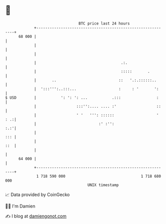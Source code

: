 * 👋

#+begin_example
                                    BTC price last 24 hours                    
                +------------------------------------------------------------+ 
         68 000 |                                                            | 
                |                                                            | 
                |                                                            | 
                |                                      .:.                   | 
                |                                      :::::       .         | 
                |       ..                            ::   '.:.::::::..      | 
                |  ':::''':..:::...                   :     : '       ':     | 
   $ USD        |           ': ': ': ...           .:::                :     | 
                |                  :::'':.... .... :'                  ::    | 
                |                  ' '   ''': ::::::                   ' : .:| 
                |                            :' :'':                     :.:'| 
                |                                                        ::: | 
                |                                                        ::  | 
                |                                                            | 
         64 000 |                                                            | 
                +------------------------------------------------------------+ 
                 1 718 590 000                                  1 718 680 000  
                                        UNIX timestamp                         
#+end_example
📈 Data provided by CoinGecko

🧑‍💻 I'm Damien

✍️ I blog at [[https://www.damiengonot.com][damiengonot.com]]
